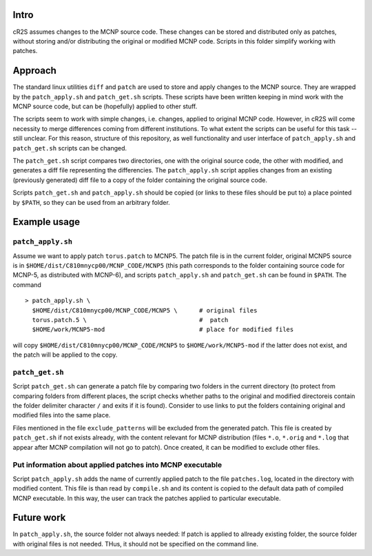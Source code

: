 Intro
=========
cR2S assumes changes to the MCNP source code. These changes can be stored and distributed only as patches, without
storing and/or distributing the original or modified MCNP code. Scripts in this folder simplify working with patches.

Approach
==========

The standard linux utilities ``diff`` and ``patch`` are used to store and apply
changes to the MCNP source. They are wrapped by the ``patch_apply.sh`` and
``patch_get.sh`` scripts. These scripts have been written keeping in mind work
with the MCNP source code, but can be (hopefully) applied to other stuff.

The scripts seem to work with simple changes, i.e. changes, applied to original
MCNP code. However, in cR2S will come necessity to merge differences coming
from different institutions. To what extent the scripts can be useful for this
task -- still unclear. For this reason, structure of this repository, as well
functionality and user interface of ``patch_apply.sh`` and ``patch_get.sh`` scripts
can be changed.


The ``patch_get.sh`` script compares two directories, one with
the original source code, the other with modified, and generates a diff file representing
the differencies. The ``patch_apply.sh`` script applies changes from an existing (previously generated)
diff file to a copy of the folder containing the original source code.

Scripts ``patch_get.sh`` and ``patch_apply.sh`` should be copied (or links to these
files should be put to) a place pointed by ``$PATH``, so they can be used from
an arbitrary folder. 


Example usage 
==============


``patch_apply.sh`` 
-----------------

Assume we want to apply patch ``torus.patch`` to MCNP5. The patch file is in
the current folder, original MCNP5 source is in
``$HOME/dist/C810mnycp00/MCNP_CODE/MCNP5`` (this path corresponds to the folder
containing source code for MCNP-5, as distributed with MCNP-6), and scripts
``patch_apply.sh`` and ``patch_get.sh`` can be found in ``$PATH``. The command ::

    > patch_apply.sh \
      $HOME/dist/C810mnycp00/MCNP_CODE/MCNP5 \      # original files
      torus.patch.5 \                               #  patch
      $HOME/work/MCNP5-mod                          # place for modified files

will copy ``$HOME/dist/C810mnycp00/MCNP_CODE/MCNP5`` to
``$HOME/work/MCNP5-mod`` if the latter does not exist, and the patch will be
applied to the copy.  


``patch_get.sh`` 
----------------

Script ``patch_get.sh`` can generate a patch file by comparing two folders in
the current directory (to protect from comparing folders from different places, 
the script checks whether paths to the original and modified directoreis contain 
the folder delimiter character ``/`` and exits if it is found). Consider
to use links to put the folders containing original and modified files into the
same place. 

Files mentioned in the file ``exclude_patterns`` will be excluded from the generated
patch. This file is created by ``patch_get.sh`` if not exists already, with the
content relevant for MCNP distribution (files ``*.o``, ``*.orig`` and ``*.log`` that
appear after MCNP compilation will not go to patch). Once created, it can be modified
to exclude other files.


Put information about applied patches into MCNP executable
--------------------------------------------------------------

Script ``patch_apply.sh`` adds the name of currently applied patch to the file
``patches.log``, located in the directory with modified content. This file is than
read by ``compile.sh`` and its content is copied to the default data path of
compiled MCNP executable. In this way, the user can track the patches applied to
particular executable. 



Future work
==============

In ``patch_apply.sh``, the source folder not always needed: 
If patch is applied to allready existing folder, the source folder with original 
files is not needed. THus, it should not be specified on the command line.





